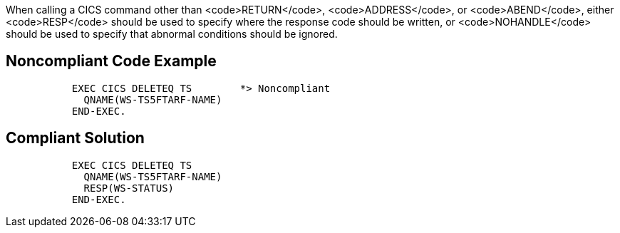 When calling a CICS command other than <code>RETURN</code>, <code>ADDRESS</code>, or <code>ABEND</code>, either <code>RESP</code> should be used to specify where the response code should be written, or <code>NOHANDLE</code> should be used to specify that abnormal conditions should be ignored.


== Noncompliant Code Example

----
           EXEC CICS DELETEQ TS        *> Noncompliant
             QNAME(WS-TS5FTARF-NAME)
           END-EXEC.
----


== Compliant Solution

----
           EXEC CICS DELETEQ TS        
             QNAME(WS-TS5FTARF-NAME)
             RESP(WS-STATUS)        
           END-EXEC.  
----

